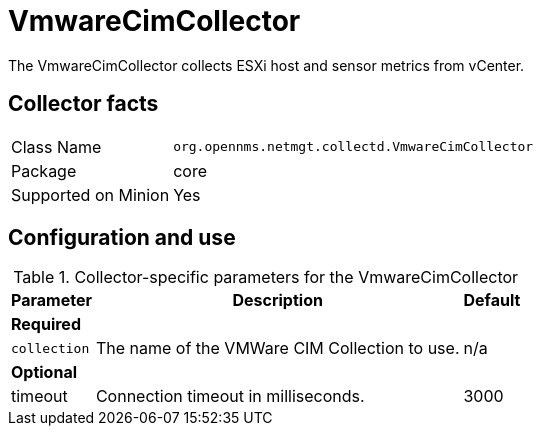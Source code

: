 
= VmwareCimCollector

The VmwareCimCollector collects ESXi host and sensor metrics from vCenter.

== Collector facts

[options="autowidth"]
|===
| Class Name          | `org.opennms.netmgt.collectd.VmwareCimCollector`
| Package             | core
| Supported on Minion | Yes
|===

== Configuration and use

.Collector-specific parameters for the VmwareCimCollector
[options="header, autowidth"]
|===
| Parameter              | Description                                     | Default
3+|*Required*
| `collection`           | The name of the VMWare CIM Collection to use.  | n/a
3+|*Optional*
| timeout             | Connection timeout in milliseconds.              | 3000
|===
